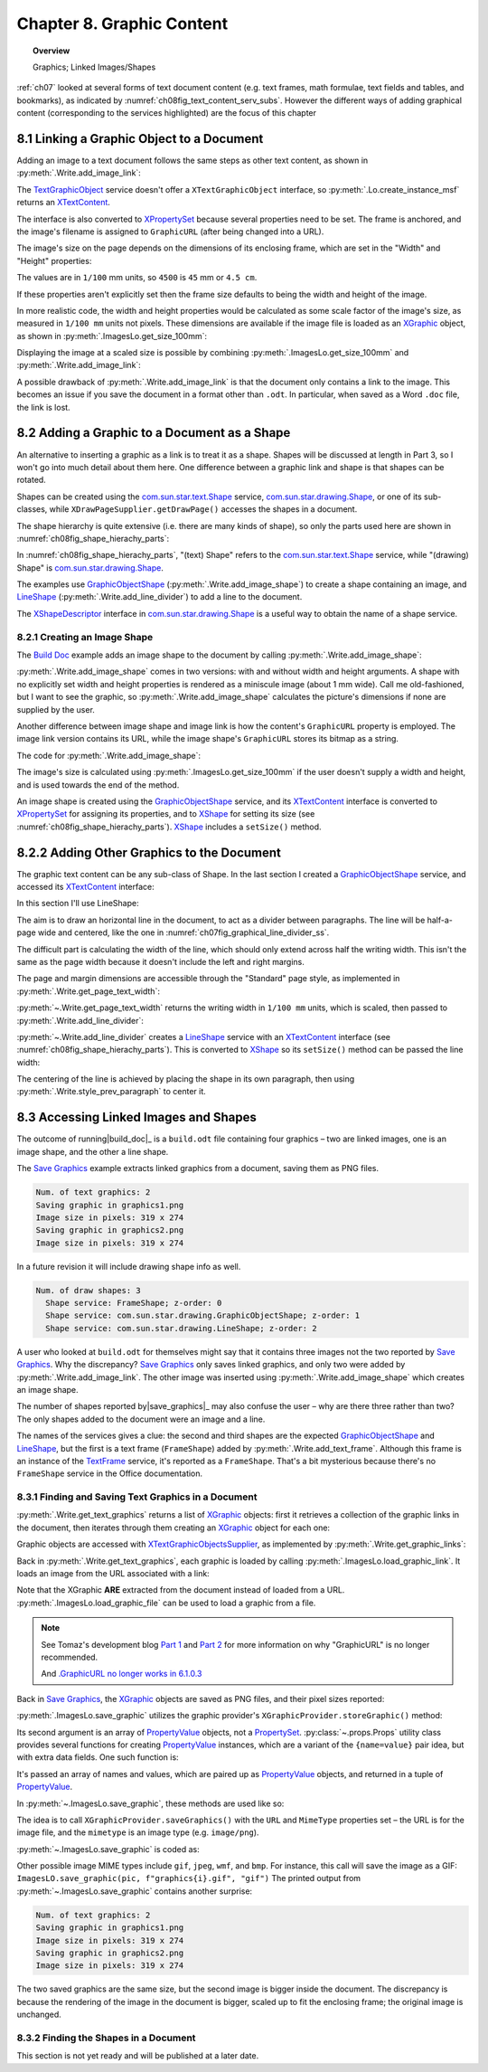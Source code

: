 .. _ch08:

**************************
Chapter 8. Graphic Content
**************************

.. topic:: Overview

    Graphics; Linked Images/Shapes

:ref:`ch07` looked at several forms of text document content (e.g. text frames, math formulae, text fields and tables, and bookmarks),
as indicated by :numref:`ch08fig_text_content_serv_subs`.
However the different ways of adding graphical content (corresponding to the services highlighted)
are the focus of this chapter

.. cssclass:: diagram invert

    .. _ch08fig_text_content_serv_subs:
    .. figure:: https://user-images.githubusercontent.com/4193389/185280015-9f384d68-0014-4e21-9f66-224fbea61f5f.png
        :alt: Diagram of The TextContent Service and Some Sub-classes.
        :figclass: align-center

        :The TextContent Service and Some Sub-classes.

8.1 Linking a Graphic Object to a Document
==========================================

Adding an image to a text document follows the same steps as other text content, as shown in :py:meth:`.Write.add_image_link`:

.. tabs::

    .. code-tab:: python

        @classmethod
        def add_image_link(
            cls, doc: XTextDocument, cursor: XTextCursor, fnm: PathOrStr, width: int = 0, height: int = 0
        ) -> bool:
            cargs = CancelEventArgs(Write.add_image_link.__qualname__)
            cargs.event_data = {
                "doc": doc,
                "cursor": cursor,
                "fnm": fnm,
                "width": width,
                "height": height,
            }
            _Events().trigger(WriteNamedEvent.IMAGE_LNIK_ADDING, cargs)
            if cargs.cancel:
                return False

            fnm = cargs.event_data["fnm"]
            width = cargs.event_data["width"]
            height = cargs.event_data["height"]

            try:
                tgo = Lo.create_instance_msf(XTextContent, "com.sun.star.text.TextGraphicObject")
                if tgo is None:
                    raise mEx.CreateInstanceMsfError(XTextContent, "com.sun.star.text.TextGraphicObject")

                props = Lo.qi(XPropertySet, tgo, True)
                props.setPropertyValue("AnchorType", TextContentAnchorType.AS_CHARACTER)
                props.setPropertyValue("GraphicURL", FileIO.fnm_to_url(fnm))

                # optionally set the width and height
                if width > 0 and height > 0:
                    props.setPropertyValue("Width", width)
                    props.setPropertyValue("Height", height)

                # append image to document, followed by a newline
                cls._append_text_content(cursor, tgo)
                cls.end_line(cursor)
            except CreateInstanceMsfError:
                raise
            except MissingInterfaceError:
                raise
            except Exception as e:
                raise Exception(f"Insertion of graphic in '{fnm}' failed:") from e
            _Events().trigger(WriteNamedEvent.IMAGE_LNIK_ADDED, EventArgs.from_args(cargs))
            return True

The TextGraphicObject_ service doesn't offer a ``XTextGraphicObject`` interface, so :py:meth:`.Lo.create_instance_msf`
returns an XTextContent_.

The interface is also converted to XPropertySet_ because several properties need to be set.
The frame is anchored, and the image's filename is assigned to ``GraphicURL`` (after being changed into a URL).

The image's size on the page depends on the dimensions of its enclosing frame, which are set in the "Width" and "Height" properties:

.. tabs::

    .. code-tab:: python

        props.setPropertyValue("Width", 4_500) # 45 mm width
        props.setPropertyValue("Height", 4_000) # 40 mm height

The values are in ``1/100`` mm units, so ``4500`` is ``45`` mm or ``4.5 cm``.

If these properties aren't explicitly set then the frame size defaults to being the width and height of the image.

In more realistic code, the width and height properties would be calculated as some scale factor of the image's size,
as measured in ``1/100 mm`` units not pixels.
These dimensions are available if the image file is loaded as an XGraphic_ object, as shown in :py:meth:`.ImagesLo.get_size_100mm`:

.. tabs::

    .. code-tab:: python

        @classmethod
        def get_size_100mm(cls, im_fnm: PathOrStr) -> Size:
            graphic = cls.load_graphic_file(im_fnm)
            return Props.get_property(prop_set=graphic, name="Size100thMM")

        @staticmethod
        def load_graphic_link(graphic_link: object) -> XGraphic:
            gprovider = Lo.create_instance_mcf(XGraphicProvider, "com.sun.star.graphic.GraphicProvider", raise_err=True)

            xprops = Lo.qi(XPropertySet, graphic_link, True)

            try:
                gprops = Props.make_props(URL=str(xprops.getPropertyValue("GraphicURL")))
                return gprovider.queryGraphic(gprops)
            except Exception as e:
                raise Exception(f"Unable to retrieve graphic") from e

Displaying the image at a scaled size is possible by combining :py:meth:`.ImagesLo.get_size_100mm` and :py:meth:`.Write.add_image_link`:

.. tabs::

    .. code-tab:: python

        img_size = ImagesLo.get_size_100mm(im_fnm=im_fnm)

        # enlarge by 1.5x
        h = round(img_size.Height * 1.5)
        w = round(img_size.Width * 1.5)
        Write.add_image_link(doc, cursor, im_fnm, w, h)

A possible drawback of :py:meth:`.Write.add_image_link` is that the document only contains a link to the image.
This becomes an issue if you save the document in a format other than ``.odt``.
In particular, when saved as a Word ``.doc`` file, the link is lost.

8.2 Adding a Graphic to a Document as a Shape
=============================================

.. todo::

    Chapter 8.2, add link to part 3.

An alternative to inserting a graphic as a link is to treat it as a shape.
Shapes will be discussed at length in Part 3, so I won't go into much detail about them here.
One difference between a graphic link and shape is that shapes can be rotated.

Shapes can be created using the com.sun.star.text.Shape_ service, com.sun.star.drawing.Shape_,
or one of its sub-classes, while ``XDrawPageSupplier.getDrawPage()`` accesses the shapes in a document.

The shape hierarchy is quite extensive (i.e. there are many kinds of shape), so only the parts used here are shown in :numref:`ch08fig_shape_hierachy_parts`:

.. cssclass:: diagram invert

    .. _ch08fig_shape_hierachy_parts:
    .. figure:: https://user-images.githubusercontent.com/4193389/185285831-8f1fe982-06ea-4e17-a64d-c76ea74662fe.png
        :alt: Diagram of Part of the Shape Hierarchy
        :figclass: align-center

        :Part of the Shape Hierarchy.

In :numref:`ch08fig_shape_hierachy_parts`, "(text) Shape" refers to the com.sun.star.text.Shape_ service, while "(drawing) Shape"
is com.sun.star.drawing.Shape_.

The examples use GraphicObjectShape_ (:py:meth:`.Write.add_image_shape`) to create a shape containing an image, and LineShape_ (:py:meth:`.Write.add_line_divider`) to add a line to the document.

The XShapeDescriptor_ interface in com.sun.star.drawing.Shape_ is a useful way to obtain the name of a shape service.

8.2.1 Creating an Image Shape
-----------------------------

The |build_doc|_ example adds an image shape to the document by calling :py:meth:`.Write.add_image_shape`:

.. tabs::

    .. code-tab:: python

        # code fragment from build doc
        # add image as shape to page
        append("Image as a shape: ")
        Write.add_image_shape(cursor=cursor, fnm=im_fnm)
        Write.end_paragraph(cursor)

:py:meth:`.Write.add_image_shape` comes in two versions: with and without width and height arguments.
A shape with no explicitly set width and height properties is rendered as a miniscule image (about 1 mm wide).
Call me old-fashioned, but I want to see the graphic, so :py:meth:`.Write.add_image_shape` calculates the picture's
dimensions if none are supplied by the user.

Another difference between image shape and image link is how the content's ``GraphicURL`` property is employed.
The image link version contains its URL, while the image shape's ``GraphicURL`` stores its bitmap as a string.

The code for :py:meth:`.Write.add_image_shape`:

.. tabs::

    .. code-tab:: python

        @classmethod
        def add_image_shape(cls, cursor: XTextCursor, fnm: PathOrStr, width: int = 0, height: int = 0) -> bool:
            cargs = CancelEventArgs(Write.add_image_shape.__qualname__)
            cargs.event_data = {
                "cursor": cursor,
                "fnm": fnm,
                "width": width,
                "height": height,
            }
            _Events().trigger(WriteNamedEvent.IMAGE_SHAPE_ADDING, cargs)
            if cargs.cancel:
                return False

            # get value after event has been raised in case any have been changed.
            fnm = cargs.event_data["fnm"]
            width = cargs.event_data["width"]
            height = cargs.event_data["height"]

            pth = FileIO.get_absolute_path(fnm)

            try:
                if width > 0 and height > 0:
                    im_size = Size(width, height)
                else:
                    im_size = ImagesLo.get_size_100mm(pth)  # in 1/100 mm units
                    if im_size is None:
                        raise ValueError(f"Unable to get image from {pth}")

                # create TextContent for an empty graphic
                gos = Lo.create_instance_msf(XTextContent, "com.sun.star.drawing.GraphicObjectShape", raise_err=True)

                bitmap = ImagesLo.get_bitmap(pth)
                if bitmap is None:
                    raise ValueError(f"Unable to get bitmap of {pth}")
                # store the image's bitmap as the graphic shape's URL's value
                Props.set_property(prop_set=gos, name="GraphicURL", value=bitmap)

                # set the shape's size
                xdraw_shape = Lo.qi(XShape, gos, True)
                xdraw_shape.setSize(im_size)

                # insert image shape into the document, followed by newline
                cls._append_text_content(cursor, gos)
                cls.end_line(cursor)
            except ValueError:
                raise
            except CreateInstanceMsfError:
                raise
            except MissingInterfaceError:
                raise
            except Exception as e:
                raise Exception(f"Insertion of graphic in '{fnm}' failed:") from e
            _Events().trigger(WriteNamedEvent.IMAGE_SHAPE_ADDED, EventArgs.from_args(cargs))
            return True

The image's size is calculated using :py:meth:`.ImagesLo.get_size_100mm` if the user doesn't supply a width and height,
and is used towards the end of the method.

An image shape is created using the GraphicObjectShape_ service, and its XTextContent_ interface is converted to XPropertySet_ for
assigning its properties, and to XShape_ for setting its size (see :numref:`ch08fig_shape_hierachy_parts`).
XShape_ includes a ``setSize()`` method.

8.2.2 Adding Other Graphics to the Document
===========================================

The graphic text content can be any sub-class of Shape. In the last section I created a GraphicObjectShape_ service, and accessed its XTextContent_ interface:

.. tabs::

    .. code-tab:: python

        gos = Lo.create_instance_msf(XTextContent, "com.sun.star.drawing.GraphicObjectShape")

In this section I'll use LineShape:

.. tabs::

    .. code-tab:: python

        ls = Lo.create_instance_msf(XTextContent, "com.sun.star.drawing.LineShape")

The aim is to draw an horizontal line in the document, to act as a divider between paragraphs. The line will be half-a-page wide and centered, like the one in :numref:`ch07fig_graphical_line_divider_ss`.

.. cssclass:: screen_shot invert

    .. _ch07fig_graphical_line_divider_ss:
    .. figure:: https://user-images.githubusercontent.com/4193389/185510906-7bf681f4-4893-4ff9-a721-4dc4d70414e0.png
        :alt: Screen shot of Graphical Line Divider
        :figclass: align-center

        :A Graphical Line Divider.

The difficult part is calculating the width of the line, which should only extend across half the writing width.
This isn't the same as the page width because it doesn't include the left and right margins.

The page and margin dimensions are accessible through the "Standard" page style, as implemented in :py:meth:`.Write.get_page_text_width`:

.. tabs::

    .. code-tab:: python

        @staticmethod
        def get_page_text_width(text_doc: XTextDocument) -> int:
            props = Info.get_style_props(doc=text_doc, family_style_name="PageStyles", prop_set_nm="Standard")
            if props is None:
                Lo.print("Could not access the standard page style")
                return 0

            try:
                width = int(props.getPropertyValue("Width"))
                left_margin = int(props.getPropertyValue("LeftMargin"))
                right_margin = int(props.getPropertyValue("RightMargin"))
                return width - (left_margin + right_margin)
            except Exception as e:
                Lo.print("Could not access standard page style dimensions")
                Lo.print(f"    {e}")
                return 0

:py:meth:`~.Write.get_page_text_width` returns the writing width in ``1/100 mm`` units, which is scaled, then passed to :py:meth:`.Write.add_line_divider`:

.. tabs::

    .. code-tab:: python

        # code fragment in build doc
        text_width = Write.get_page_text_width(doc)
        # scale width by 0.5
        Write.add_line_divider(cursor=cursor, line_width=round(text_width * 0.5))

:py:meth:`~.Write.add_line_divider` creates a LineShape_ service with an XTextContent_ interface (see :numref:`ch08fig_shape_hierachy_parts`).
This is converted to XShape_ so its ``setSize()`` method can be passed the line width:

.. tabs::

    .. code-tab:: python

        @classmethod
        def add_line_divider(cls, cursor: XTextCursor, line_width: int) -> None:
            try:
                ls = Lo.create_instance_msf(XTextContent, "com.sun.star.drawing.LineShape")
                if ls is None:
                    raise CreateInstanceMsfError(XTextContent, "com.sun.star.drawing.LineShape")

                line_shape = Lo.qi(XShape, ls, True)
                line_shape.setSize(Size(line_width, 0))

                cls.end_paragraph(cursor)
                cls._append_text_content(cursor, ls)
                cls.end_paragraph(cursor)

                # center the previous paragraph
                cls.style_prev_paragraph(cursor=cursor, prop_val=ParagraphAdjust.CENTER, prop_name="ParaAdjust")

                cls.end_paragraph(cursor)
            except CreateInstanceMsfError:
                raise
            except MissingInterfaceError:
                raise
            except Exception as e:
                raise Exception("Insertion of graphic line failed") from e

The centering of the line is achieved by placing the shape in its own paragraph, then using :py:meth:`.Write.style_prev_paragraph` to center it.

8.3 Accessing Linked Images and Shapes
======================================

The outcome of running|build_doc|_ is a ``build.odt`` file containing four graphics – two are linked images, one is an image shape, and the other a line shape.

The |save_graphics|_ example extracts linked graphics from a document, saving them as PNG files.

.. code-block:: text

    Num. of text graphics: 2
    Saving graphic in graphics1.png
    Image size in pixels: 319 x 274
    Saving graphic in graphics2.png
    Image size in pixels: 319 x 274

.. todo::

    chapter 8.3, implement getting shapes info when ``Draw`` module is created.

In a future revision it will include drawing shape info as well.

.. code-block:: text

    Num. of draw shapes: 3
      Shape service: FrameShape; z-order: 0
      Shape service: com.sun.star.drawing.GraphicObjectShape; z-order: 1
      Shape service: com.sun.star.drawing.LineShape; z-order: 2

A user who looked at ``build.odt`` for themselves might say that it contains three images not the two reported by |save_graphics|_.
Why the discrepancy? |save_graphics|_ only saves linked graphics, and only two were added by :py:meth:`.Write.add_image_link`.
The other image was inserted using :py:meth:`.Write.add_image_shape` which creates an image shape.

The number of shapes reported by|save_graphics|_ may also confuse the user – why are there three rather than two?
The only shapes added to the document were an image and a line.

The names of the services gives a clue: the second and third shapes are the expected GraphicObjectShape_ and LineShape_, but the first is a
text frame (``FrameShape``) added by :py:meth:`.Write.add_text_frame`. Although this frame is an instance of the TextFrame_ service, it's reported as a ``FrameShape``.
That's a bit mysterious because there's no ``FrameShape`` service in the Office documentation.

8.3.1 Finding and Saving Text Graphics in a Document
----------------------------------------------------

:py:meth:`.Write.get_text_graphics` returns a list of XGraphic_ objects:
first it retrieves a collection of the graphic links in the document, then iterates through them creating an XGraphic_ object for each one:


.. tabs::

    .. code-tab:: python

        @classmethod
        def get_text_graphics(cls, text_doc: XTextDocument) -> List[XGraphic]:
            try:
                xname_access = cls.get_graphic_links(text_doc)
                if xname_access is None:
                    raise ValueError("Unable to get Graphic Links")
                names = xname_access.getElementNames()

                pics: List[XGraphic] = []
                for name in names:
                    graphic_link = None
                    try:
                        graphic_link = xname_access.getByName(name)
                    except UnoException:
                        pass
                    if graphic_link is None:
                        Lo.print(f"No graphic found for {name}")
                    else:
                        try:
                            xgraphic = ImagesLo.load_graphic_link(graphic_link)
                            if xgraphic is not None:
                                pics.append(xgraphic)
                        except Exception as e:
                            Lo.print(f"{name} could not be accessed:")
                            Lo.print(f"    {e}")
                return pics
            except Exception as e:
                raise Exception(f"Get text graphics failed:") from e

Graphic objects are accessed with XTextGraphicObjectsSupplier_, as implemented by :py:meth:`.Write.get_graphic_links`:

.. tabs::

    .. code-tab:: python

        @staticmethod
        def get_graphic_links(doc: XComponent) -> XNameAccess | None:
            ims_supplier = Lo.qi(XTextGraphicObjectsSupplier, doc, True)

            xname_access = ims_supplier.getGraphicObjects()
            if xname_access is None:
                Lo.print("Name access to graphics not possible")
                return None

            if not xname_access.hasElements():
                Lo.print("No graphics elements found")
                return None

            return xname_access

Back in :py:meth:`.Write.get_text_graphics`, each graphic is loaded by calling :py:meth:`.ImagesLo.load_graphic_link`. It loads an image from the URL associated with a link:

.. tabs::

    .. code-tab:: python

        @staticmethod
        def load_graphic_link(graphic_link: object) -> XGraphic:
            xprops = Lo.qi(XPropertySet, graphic_link, True)

            try:
                graphic = xprops.getPropertyValue("Graphic")
                if graphic is None:
                    raise Exception("Grapich is None")
                return graphic
            except Exception as e:
                raise Exception(f"Unable to retrieve graphic") from e

Note that the XGraphic **ARE** extracted from the document instead of loaded from a URL.
:py:meth:`.ImagesLo.load_graphic_file` can be used to load a graphic from a file.

.. note::

    See Tomaz's development blog `Part 1 <https://tomazvajngerl.blogspot.com/2018/01/improving-image-handling-in-libreoffice.html>`_ and `Part 2 <https://tomazvajngerl.blogspot.com/2018/03/improving-image-handling-in-libreoffice.html>`_
    for more information on why "GraphicURL" is no longer recommended.

    And `.GraphicURL no longer works in 6.1.0.3 <https://ask.libreoffice.org/t/graphicurl-no-longer-works-in-6-1-0-3/35459>`_

Back in |save_graphics|_, the XGraphic_ objects are saved as PNG files, and their pixel sizes reported:

.. tabs::

    .. code-tab:: python

        pics = Write.get_text_graphics(doc)
        print(f"Num. of text graphics: {len(pics)}")

        # save text graphics to files
        for i, pic in enumerate(pics):
            fnm = Path(f"graphic{i + 1}.png")
            ImagesLo.save_graphic(pic, fnm, "png")  # ".gif", "gif")
            sz = cast(Size, Props.get_property(pic, "SizePixel"))
            print(f"Image size in pixels: {sz.Width} x {sz.Height}")
        print()

:py:meth:`.ImagesLo.save_graphic` utilizes the graphic provider's ``XGraphicProvider.storeGraphic()`` method:


.. tabs::

    .. code-tab:: python

        gprovider.storeGraphic(pic, png_props)

Its second argument is an array of PropertyValue_ objects, not a PropertySet_.
:py:class:`~.props.Props` utility class provides several functions for creating PropertyValue_ instances,
which are a variant of the ``{name=value}`` pair idea, but with extra data fields. One such function is:

.. tabs::

    .. code-tab:: python

        png_props = Props.make_props(URL=FileIO.fnm_to_url(fnm), MimeType=f"image/{im_format}")

It's passed an array of names and values, which are paired up as PropertyValue_ objects, and returned in a tuple of PropertyValue_.

In :py:meth:`~.ImagesLo.save_graphic`, these methods are used like so:

.. tabs::

    .. code-tab:: python

        gprovider = mLo.Lo.create_instance_mcf(XGraphicProvider, "com.sun.star.graphic.GraphicProvider")

        # set up properties for storing the graphic
        png_props = mProps.Props.make_props(URL=FileIO.fnm_to_url(fnm), MimeType=f"image/{im_format}")

        gprovider.storeGraphic(pic, png_props)

The idea is to call ``XGraphicProvider.saveGraphics()`` with the ``URL`` and ``MimeType`` properties set – the URL is for the image file, and the ``mimetype`` is an image type (e.g. ``image/png``).

:py:meth:`~.ImagesLo.save_graphic` is coded as:

.. tabs::

    .. code-tab:: python

        @staticmethod
        def save_graphic(pic: XGraphic, fnm: PathOrStr, im_format: str) -> None:
            print(f"Saving graphic in '{fnm}'")

            if pic is None:
                print("Supplied image is null")
                return

            gprovider = Lo.create_instance_mcf(XGraphicProvider, "com.sun.star.graphic.GraphicProvider")
            if gprovider is None:
                print("Graphic Provider could not be found")
                return

            png_props = Props.make_props(URL=FileIO.fnm_to_url(fnm), MimeType=f"image/{im_format}")

            try:
                gprovider.storeGraphic(pic, png_props)
            except Exception as e:
                print("Unable to save graphic")
                print(f"    {e}")

Other possible image MIME types include ``gif``, ``jpeg``, ``wmf``, and ``bmp``.
For instance, this call will save the image as a GIF: ``ImagesLO.save_graphic(pic, f"graphics{i}.gif", "gif")``
The printed output from :py:meth:`~.ImagesLo.save_graphic` contains another surprise:

.. code-block:: text

    Num. of text graphics: 2
    Saving graphic in graphics1.png
    Image size in pixels: 319 x 274
    Saving graphic in graphics2.png
    Image size in pixels: 319 x 274

The two saved graphics are the same size, but the second image is bigger inside the document.
The discrepancy is because the rendering of the image in the document is bigger, scaled up to fit the enclosing frame; the original image is unchanged.

8.3.2 Finding the Shapes in a Document
--------------------------------------

.. todo::

    chapter 8.3.2 needs to be written after ``Draw`` module is written.

This section is not yet ready and will be published at a later date.


.. |build_doc| replace:: Build Doc
.. _build_doc: https://github.com/Amourspirit/python-ooouno-ex/tree/main/ex/auto/writer/odev_build_doc

.. |save_graphics| replace:: Save Graphics
.. _save_graphics: https://github.com/Amourspirit/python-ooouno-ex/tree/main/ex/auto/writer/odev_save_graphics

.. _BitmapTable: https://api.libreoffice.org/docs/idl/ref/servicecom_1_1sun_1_1star_1_1drawing_1_1BitmapTable.html
.. _com.sun.star.drawing.Shape: https://api.libreoffice.org/docs/idl/ref/servicecom_1_1sun_1_1star_1_1drawing_1_1Shape.html
.. _com.sun.star.text.Shape: https://api.libreoffice.org/docs/idl/ref/servicecom_1_1sun_1_1star_1_1text_1_1Shape.html
.. _GraphicObjectShape: https://api.libreoffice.org/docs/idl/ref/servicecom_1_1sun_1_1star_1_1drawing_1_1GraphicObjectShape.html
.. _LineShape: https://api.libreoffice.org/docs/idl/ref/servicecom_1_1sun_1_1star_1_1drawing_1_1LineShape.html
.. _PropertySet: https://api.libreoffice.org/docs/idl/ref/servicecom_1_1sun_1_1star_1_1beans_1_1PropertySet.html
.. _PropertyValue: https://api.libreoffice.org/docs/idl/ref/structcom_1_1sun_1_1star_1_1beans_1_1PropertyValue.html
.. _TextFrame: https://api.libreoffice.org/docs/idl/ref/servicecom_1_1sun_1_1star_1_1text_1_1TextFrame.html
.. _TextGraphicObject: https://api.libreoffice.org/docs/idl/ref/servicecom_1_1sun_1_1star_1_1text_1_1TextGraphicObject.html
.. _XBitmap: https://api.libreoffice.org/docs/idl/ref/interfacecom_1_1sun_1_1star_1_1awt_1_1XBitmap.html
.. _XGraphic: https://api.libreoffice.org/docs/idl/ref/interfacecom_1_1sun_1_1star_1_1graphic_1_1XGraphic.html
.. _XNameContainer: https://api.libreoffice.org/docs/idl/ref/interfacecom_1_1sun_1_1star_1_1container_1_1XNameContainer.html
.. _XPropertySet: https://api.libreoffice.org/docs/idl/ref/interfacecom_1_1sun_1_1star_1_1beans_1_1XPropertySet.html
.. _XShape: https://api.libreoffice.org/docs/idl/ref/interfacecom_1_1sun_1_1star_1_1drawing_1_1XShape.html
.. _XShapeDescriptor: https://api.libreoffice.org/docs/idl/ref/interfacecom_1_1sun_1_1star_1_1drawing_1_1XShapeDescriptor.html
.. _XTextContent: https://api.libreoffice.org/docs/idl/ref/interfacecom_1_1sun_1_1star_1_1text_1_1XTextContent.html
.. _XTextGraphicObjectsSupplier: https://api.libreoffice.org/docs/idl/ref/interfacecom_1_1sun_1_1star_1_1text_1_1XTextGraphicObjectsSupplier.html